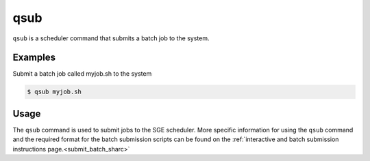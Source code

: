 .. _qsub:

qsub
====

``qsub`` is a scheduler command that submits a batch job to the system.

Examples
--------
Submit a batch job called myjob.sh to the system 

.. code-block:: console

    $ qsub myjob.sh

Usage
-----

The ``qsub`` command is used to submit jobs to the SGE scheduler. More specific information for 
using the ``qsub`` command and the required format for the batch submission scripts can be found on 
the :ref:`interactive and batch submission instructions page.<submit_batch_sharc>` 